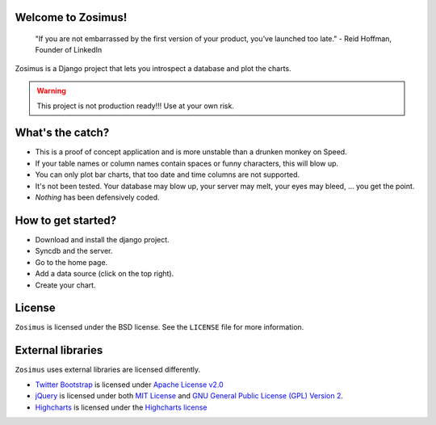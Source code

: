 Welcome to Zosimus!
===================

    "If you are not embarrassed by the first version of your product, you’ve launched too late." - Reid Hoffman, Founder of LinkedIn

Zosimus is a Django project that lets you introspect a database and plot the charts.

.. warning:: This project is not production ready!!! Use at your own risk.

What's the catch?
=================

* This is a proof of concept application and is more unstable than a drunken monkey on Speed.
* If your table names or column names contain spaces or funny characters, this will blow up.
* You can only plot bar charts, that too date and time columns are not supported.
* It's not been tested. Your database may blow up, your server may melt, your eyes may bleed, ... you get the point.
* *Nothing* has been defensively coded.

How to get started?
===================

* Download and install the django project.
* Syncdb and the server.
* Go to the home page.
* Add a data source (click on the top right).
* Create your chart.

License
========

``Zosimus`` is licensed under the BSD license. See the ``LICENSE`` file for more information.

External libraries
==================

``Zosimus`` uses external libraries are licensed differently.

- `Twitter Bootstrap <http://twitter.github.com/bootstrap/>`_ is licensed under
  `Apache License v2.0 <http://twitter.github.com/bootstrap/>`_

- `jQuery <http://jquery.com>`_ is licensed under both
  `MIT License <http://jquery.org/license/>`_ and
  `GNU General Public License (GPL)  Version 2 <http://jquery.org/license/>`_.

- `Highcharts <http://highcharts.com>`_ is licensed under the
  `Highcharts license <http://www.highcharts.com/license>`_

